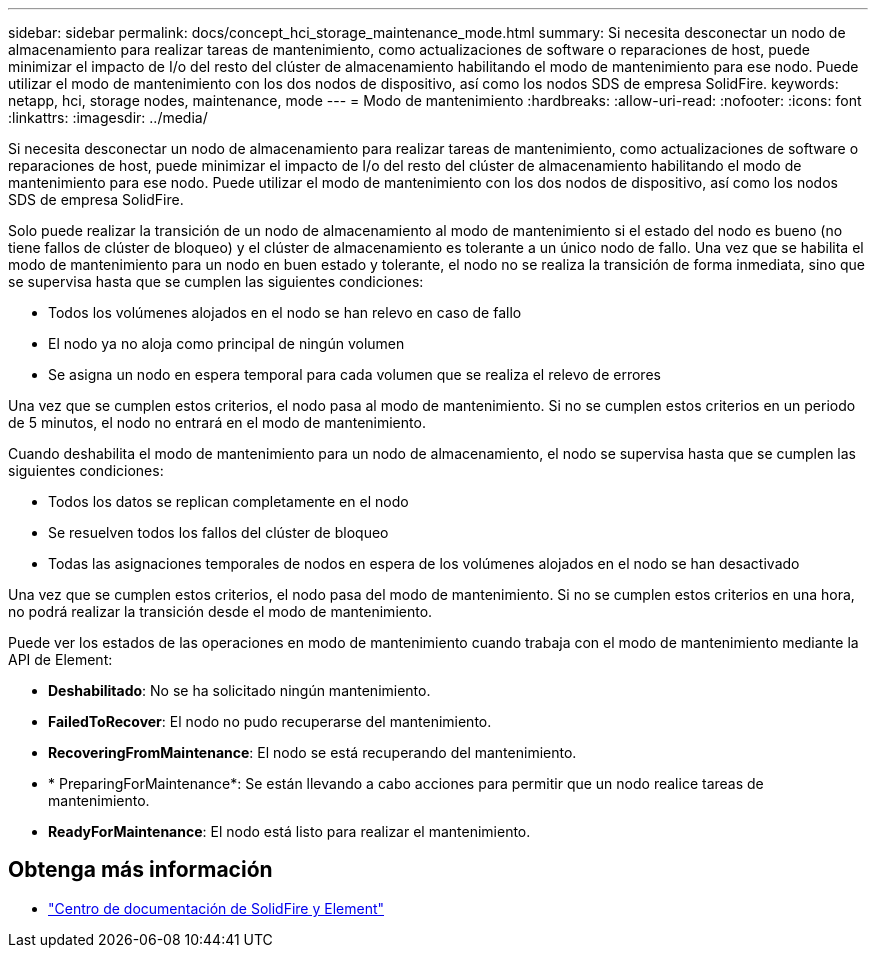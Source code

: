 ---
sidebar: sidebar 
permalink: docs/concept_hci_storage_maintenance_mode.html 
summary: Si necesita desconectar un nodo de almacenamiento para realizar tareas de mantenimiento, como actualizaciones de software o reparaciones de host, puede minimizar el impacto de I/o del resto del clúster de almacenamiento habilitando el modo de mantenimiento para ese nodo. Puede utilizar el modo de mantenimiento con los dos nodos de dispositivo, así como los nodos SDS de empresa SolidFire. 
keywords: netapp, hci, storage nodes, maintenance, mode 
---
= Modo de mantenimiento
:hardbreaks:
:allow-uri-read: 
:nofooter: 
:icons: font
:linkattrs: 
:imagesdir: ../media/


[role="lead"]
Si necesita desconectar un nodo de almacenamiento para realizar tareas de mantenimiento, como actualizaciones de software o reparaciones de host, puede minimizar el impacto de I/o del resto del clúster de almacenamiento habilitando el modo de mantenimiento para ese nodo. Puede utilizar el modo de mantenimiento con los dos nodos de dispositivo, así como los nodos SDS de empresa SolidFire.

Solo puede realizar la transición de un nodo de almacenamiento al modo de mantenimiento si el estado del nodo es bueno (no tiene fallos de clúster de bloqueo) y el clúster de almacenamiento es tolerante a un único nodo de fallo. Una vez que se habilita el modo de mantenimiento para un nodo en buen estado y tolerante, el nodo no se realiza la transición de forma inmediata, sino que se supervisa hasta que se cumplen las siguientes condiciones:

* Todos los volúmenes alojados en el nodo se han relevo en caso de fallo
* El nodo ya no aloja como principal de ningún volumen
* Se asigna un nodo en espera temporal para cada volumen que se realiza el relevo de errores


Una vez que se cumplen estos criterios, el nodo pasa al modo de mantenimiento. Si no se cumplen estos criterios en un periodo de 5 minutos, el nodo no entrará en el modo de mantenimiento.

Cuando deshabilita el modo de mantenimiento para un nodo de almacenamiento, el nodo se supervisa hasta que se cumplen las siguientes condiciones:

* Todos los datos se replican completamente en el nodo
* Se resuelven todos los fallos del clúster de bloqueo
* Todas las asignaciones temporales de nodos en espera de los volúmenes alojados en el nodo se han desactivado


Una vez que se cumplen estos criterios, el nodo pasa del modo de mantenimiento. Si no se cumplen estos criterios en una hora, no podrá realizar la transición desde el modo de mantenimiento.

Puede ver los estados de las operaciones en modo de mantenimiento cuando trabaja con el modo de mantenimiento mediante la API de Element:

* *Deshabilitado*: No se ha solicitado ningún mantenimiento.
* *FailedToRecover*: El nodo no pudo recuperarse del mantenimiento.
* *RecoveringFromMaintenance*: El nodo se está recuperando del mantenimiento.
* * PreparingForMaintenance*: Se están llevando a cabo acciones para permitir que un nodo realice tareas de mantenimiento.
* *ReadyForMaintenance*: El nodo está listo para realizar el mantenimiento.




== Obtenga más información

* https://docs.netapp.com/sfe-122/index.jsp["Centro de documentación de SolidFire y Element"^]

